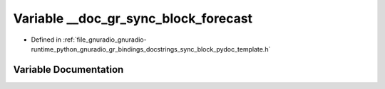 .. _exhale_variable_sync__block__pydoc__template_8h_1adf9d7b40973cb3370659c288b8b8fe9b:

Variable __doc_gr_sync_block_forecast
=====================================

- Defined in :ref:`file_gnuradio_gnuradio-runtime_python_gnuradio_gr_bindings_docstrings_sync_block_pydoc_template.h`


Variable Documentation
----------------------


.. doxygenvariable:: __doc_gr_sync_block_forecast
   :project: gnuradio